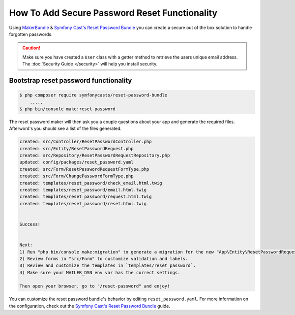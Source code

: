 How To Add Secure Password Reset Functionality
==================================================

Using `MakerBundle`_ & `Symfony Cast's Reset Password Bundle`_ you can create a
secure out of the box solution to handle forgotten passwords.

.. caution::

    Make sure you have created a ``User`` class with a getter method to retrieve
    the users unique email address. The :doc:`Security Guide </security>` will help you
    install security.

Bootstrap reset password functionality
---------------------------------------------

.. code-block:: terminal

    $ php composer require symfonycasts/reset-password-bundle
        .....
    $ php bin/console make:reset-password


The reset password maker will then ask you a couple questions about your app and
generate the required files. Afterword's you should see a list of the files generated.

.. code-block:: terminal

    created: src/Controller/ResetPasswordController.php
    created: src/Entity/ResetPasswordRequest.php
    created: src/Repository/ResetPasswordRequestRepository.php
    updated: config/packages/reset_password.yaml
    created: src/Form/ResetPasswordRequestFormType.php
    created: src/Form/ChangePasswordFormType.php
    created: templates/reset_password/check_email.html.twig
    created: templates/reset_password/email.html.twig
    created: templates/reset_password/request.html.twig
    created: templates/reset_password/reset.html.twig


    Success!


    Next:
    1) Run "php bin/console make:migration" to generate a migration for the new "App\Entity\ResetPasswordRequest" entity.
    2) Review forms in "src/Form" to customize validation and labels.
    3) Review and customize the templates in `templates/reset_password`.
    4) Make sure your MAILER_DSN env var has the correct settings.

    Then open your browser, go to "/reset-password" and enjoy!

You can customize the reset password bundle's behavior by editing ``reset_password.yaml``.
For more information on the configuration, check out the
`Symfony Cast's Reset Password Bundle`_  guide.

.. _`MakerBundle`: https://symfony.com/doc/current/bundles/SymfonyMakerBundle/index.html
.. _`Symfony Cast's Reset Password Bundle`: https://github.com/symfonycasts/reset-password-bundle
